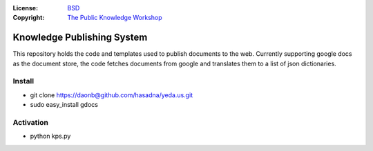 :License:   BSD_
:Copyright: `The Public Knowledge Workshop`_

.. _`The Public Knowledge Workshop`: http://yeda.us
.. _BSD: LICENSE.txt

Knowledge Publishing System
===========================

This repository holds the code and templates used to publish documents to the web. 
Currently supporting google docs as the document store, the code fetches documents from google and
translates them to a list of json dictionaries. 

Install
-------

* git clone https://daonb@github.com/hasadna/yeda.us.git
* sudo easy_install gdocs

Activation
----------

* python kps.py


